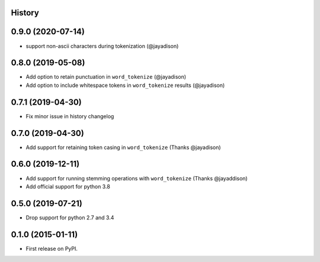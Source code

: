 .. :changelog:

History
-------

0.9.0 (2020-07-14)
------------------
* support non-ascii characters during tokenization (@jayadison)

0.8.0 (2019-05-08)
------------------
* Add option to retain punctuation in ``word_tokenize`` (@jayadison)
* Add option to include whitespace tokens in ``word_tokenize`` results (@jayadison)

0.7.1 (2019-04-30)
--------------------
* Fix minor issue in history changelog

0.7.0 (2019-04-30)
--------------------
* Add support for retaining token casing in ``word_tokenize`` (Thanks @jayadison)

0.6.0 (2019-12-11)
---------------------

* Add support for running stemming operations with ``word_tokenize`` (Thanks @jayaddison)
* Add official support for python 3.8

0.5.0 (2019-07-21)
---------------------
* Drop support for python 2.7 and 3.4

0.1.0 (2015-01-11)
---------------------

* First release on PyPI.
